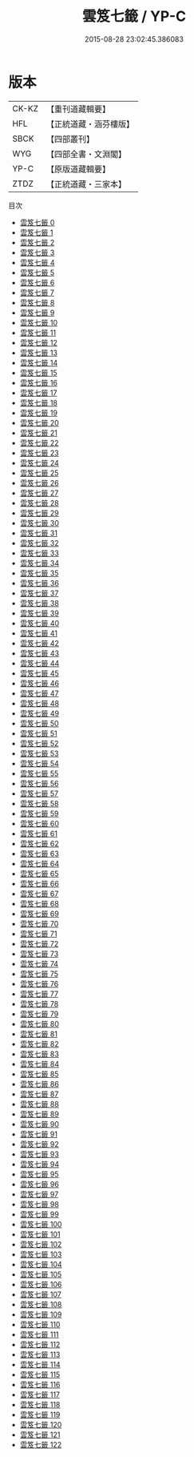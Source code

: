 #+TITLE: 雲笈七籤 / YP-C

#+DATE: 2015-08-28 23:02:45.386083
* 版本
 |     CK-KZ|【重刊道藏輯要】|
 |       HFL|【正統道藏・涵芬樓版】|
 |      SBCK|【四部叢刊】  |
 |       WYG|【四部全書・文淵閣】|
 |      YP-C|【原版道藏輯要】|
 |      ZTDZ|【正統道藏・三家本】|
目次
 - [[file:KR5d0055_000.txt][雲笈七籤 0]]
 - [[file:KR5d0055_001.txt][雲笈七籤 1]]
 - [[file:KR5d0055_002.txt][雲笈七籤 2]]
 - [[file:KR5d0055_003.txt][雲笈七籤 3]]
 - [[file:KR5d0055_004.txt][雲笈七籤 4]]
 - [[file:KR5d0055_005.txt][雲笈七籤 5]]
 - [[file:KR5d0055_006.txt][雲笈七籤 6]]
 - [[file:KR5d0055_007.txt][雲笈七籤 7]]
 - [[file:KR5d0055_008.txt][雲笈七籤 8]]
 - [[file:KR5d0055_009.txt][雲笈七籤 9]]
 - [[file:KR5d0055_010.txt][雲笈七籤 10]]
 - [[file:KR5d0055_011.txt][雲笈七籤 11]]
 - [[file:KR5d0055_012.txt][雲笈七籤 12]]
 - [[file:KR5d0055_013.txt][雲笈七籤 13]]
 - [[file:KR5d0055_014.txt][雲笈七籤 14]]
 - [[file:KR5d0055_015.txt][雲笈七籤 15]]
 - [[file:KR5d0055_016.txt][雲笈七籤 16]]
 - [[file:KR5d0055_017.txt][雲笈七籤 17]]
 - [[file:KR5d0055_018.txt][雲笈七籤 18]]
 - [[file:KR5d0055_019.txt][雲笈七籤 19]]
 - [[file:KR5d0055_020.txt][雲笈七籤 20]]
 - [[file:KR5d0055_021.txt][雲笈七籤 21]]
 - [[file:KR5d0055_022.txt][雲笈七籤 22]]
 - [[file:KR5d0055_023.txt][雲笈七籤 23]]
 - [[file:KR5d0055_024.txt][雲笈七籤 24]]
 - [[file:KR5d0055_025.txt][雲笈七籤 25]]
 - [[file:KR5d0055_026.txt][雲笈七籤 26]]
 - [[file:KR5d0055_027.txt][雲笈七籤 27]]
 - [[file:KR5d0055_028.txt][雲笈七籤 28]]
 - [[file:KR5d0055_029.txt][雲笈七籤 29]]
 - [[file:KR5d0055_030.txt][雲笈七籤 30]]
 - [[file:KR5d0055_031.txt][雲笈七籤 31]]
 - [[file:KR5d0055_032.txt][雲笈七籤 32]]
 - [[file:KR5d0055_033.txt][雲笈七籤 33]]
 - [[file:KR5d0055_034.txt][雲笈七籤 34]]
 - [[file:KR5d0055_035.txt][雲笈七籤 35]]
 - [[file:KR5d0055_036.txt][雲笈七籤 36]]
 - [[file:KR5d0055_037.txt][雲笈七籤 37]]
 - [[file:KR5d0055_038.txt][雲笈七籤 38]]
 - [[file:KR5d0055_039.txt][雲笈七籤 39]]
 - [[file:KR5d0055_040.txt][雲笈七籤 40]]
 - [[file:KR5d0055_041.txt][雲笈七籤 41]]
 - [[file:KR5d0055_042.txt][雲笈七籤 42]]
 - [[file:KR5d0055_043.txt][雲笈七籤 43]]
 - [[file:KR5d0055_044.txt][雲笈七籤 44]]
 - [[file:KR5d0055_045.txt][雲笈七籤 45]]
 - [[file:KR5d0055_046.txt][雲笈七籤 46]]
 - [[file:KR5d0055_047.txt][雲笈七籤 47]]
 - [[file:KR5d0055_048.txt][雲笈七籤 48]]
 - [[file:KR5d0055_049.txt][雲笈七籤 49]]
 - [[file:KR5d0055_050.txt][雲笈七籤 50]]
 - [[file:KR5d0055_051.txt][雲笈七籤 51]]
 - [[file:KR5d0055_052.txt][雲笈七籤 52]]
 - [[file:KR5d0055_053.txt][雲笈七籤 53]]
 - [[file:KR5d0055_054.txt][雲笈七籤 54]]
 - [[file:KR5d0055_055.txt][雲笈七籤 55]]
 - [[file:KR5d0055_056.txt][雲笈七籤 56]]
 - [[file:KR5d0055_057.txt][雲笈七籤 57]]
 - [[file:KR5d0055_058.txt][雲笈七籤 58]]
 - [[file:KR5d0055_059.txt][雲笈七籤 59]]
 - [[file:KR5d0055_060.txt][雲笈七籤 60]]
 - [[file:KR5d0055_061.txt][雲笈七籤 61]]
 - [[file:KR5d0055_062.txt][雲笈七籤 62]]
 - [[file:KR5d0055_063.txt][雲笈七籤 63]]
 - [[file:KR5d0055_064.txt][雲笈七籤 64]]
 - [[file:KR5d0055_065.txt][雲笈七籤 65]]
 - [[file:KR5d0055_066.txt][雲笈七籤 66]]
 - [[file:KR5d0055_067.txt][雲笈七籤 67]]
 - [[file:KR5d0055_068.txt][雲笈七籤 68]]
 - [[file:KR5d0055_069.txt][雲笈七籤 69]]
 - [[file:KR5d0055_070.txt][雲笈七籤 70]]
 - [[file:KR5d0055_071.txt][雲笈七籤 71]]
 - [[file:KR5d0055_072.txt][雲笈七籤 72]]
 - [[file:KR5d0055_073.txt][雲笈七籤 73]]
 - [[file:KR5d0055_074.txt][雲笈七籤 74]]
 - [[file:KR5d0055_075.txt][雲笈七籤 75]]
 - [[file:KR5d0055_076.txt][雲笈七籤 76]]
 - [[file:KR5d0055_077.txt][雲笈七籤 77]]
 - [[file:KR5d0055_078.txt][雲笈七籤 78]]
 - [[file:KR5d0055_079.txt][雲笈七籤 79]]
 - [[file:KR5d0055_080.txt][雲笈七籤 80]]
 - [[file:KR5d0055_081.txt][雲笈七籤 81]]
 - [[file:KR5d0055_082.txt][雲笈七籤 82]]
 - [[file:KR5d0055_083.txt][雲笈七籤 83]]
 - [[file:KR5d0055_084.txt][雲笈七籤 84]]
 - [[file:KR5d0055_085.txt][雲笈七籤 85]]
 - [[file:KR5d0055_086.txt][雲笈七籤 86]]
 - [[file:KR5d0055_087.txt][雲笈七籤 87]]
 - [[file:KR5d0055_088.txt][雲笈七籤 88]]
 - [[file:KR5d0055_089.txt][雲笈七籤 89]]
 - [[file:KR5d0055_090.txt][雲笈七籤 90]]
 - [[file:KR5d0055_091.txt][雲笈七籤 91]]
 - [[file:KR5d0055_092.txt][雲笈七籤 92]]
 - [[file:KR5d0055_093.txt][雲笈七籤 93]]
 - [[file:KR5d0055_094.txt][雲笈七籤 94]]
 - [[file:KR5d0055_095.txt][雲笈七籤 95]]
 - [[file:KR5d0055_096.txt][雲笈七籤 96]]
 - [[file:KR5d0055_097.txt][雲笈七籤 97]]
 - [[file:KR5d0055_098.txt][雲笈七籤 98]]
 - [[file:KR5d0055_099.txt][雲笈七籤 99]]
 - [[file:KR5d0055_100.txt][雲笈七籤 100]]
 - [[file:KR5d0055_101.txt][雲笈七籤 101]]
 - [[file:KR5d0055_102.txt][雲笈七籤 102]]
 - [[file:KR5d0055_103.txt][雲笈七籤 103]]
 - [[file:KR5d0055_104.txt][雲笈七籤 104]]
 - [[file:KR5d0055_105.txt][雲笈七籤 105]]
 - [[file:KR5d0055_106.txt][雲笈七籤 106]]
 - [[file:KR5d0055_107.txt][雲笈七籤 107]]
 - [[file:KR5d0055_108.txt][雲笈七籤 108]]
 - [[file:KR5d0055_109.txt][雲笈七籤 109]]
 - [[file:KR5d0055_110.txt][雲笈七籤 110]]
 - [[file:KR5d0055_111.txt][雲笈七籤 111]]
 - [[file:KR5d0055_112.txt][雲笈七籤 112]]
 - [[file:KR5d0055_113.txt][雲笈七籤 113]]
 - [[file:KR5d0055_114.txt][雲笈七籤 114]]
 - [[file:KR5d0055_115.txt][雲笈七籤 115]]
 - [[file:KR5d0055_116.txt][雲笈七籤 116]]
 - [[file:KR5d0055_117.txt][雲笈七籤 117]]
 - [[file:KR5d0055_118.txt][雲笈七籤 118]]
 - [[file:KR5d0055_119.txt][雲笈七籤 119]]
 - [[file:KR5d0055_120.txt][雲笈七籤 120]]
 - [[file:KR5d0055_121.txt][雲笈七籤 121]]
 - [[file:KR5d0055_122.txt][雲笈七籤 122]]
